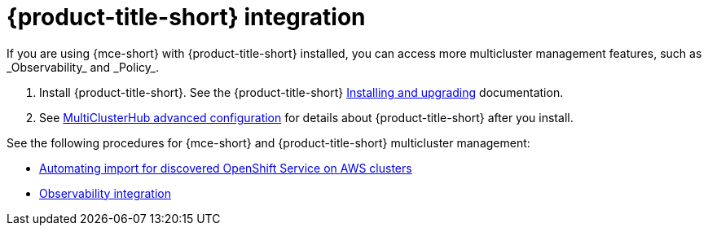 [#acm-integration]
= {product-title-short} integration
If you are using {mce-short} with {product-title-short} installed, you can access more multicluster management features, such as _Observability_ and _Policy_.

. Install {product-title-short}. See the {product-title-short} link:../../install/install_overview.adoc#installing[Installing and upgrading] documentation.
. See link:../../install/adv_config_install.adoc#advanced-config-hub[MultiClusterHub advanced configuration] for details about {product-title-short} after you install.

See the following procedures for {mce-short} and {product-title-short} multicluster management:

* xref:integration_import_rosa.adoc#import-discover-rosa[Automating import for discovered OpenShift Service on AWS clusters]
* xref:integration_observe.adoc#mce-acm-observability[Observability integration]
